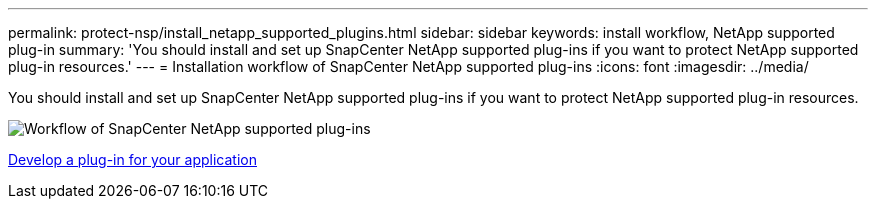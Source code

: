 ---
permalink: protect-nsp/install_netapp_supported_plugins.html
sidebar: sidebar
keywords: install workflow, NetApp supported plug-in
summary: 'You should install and set up SnapCenter NetApp supported plug-ins if you want to protect NetApp supported plug-in resources.'
---
= Installation workflow of SnapCenter NetApp supported plug-ins
:icons: font
:imagesdir: ../media/

[.lead]
You should install and set up SnapCenter NetApp supported plug-ins if you want to protect NetApp supported plug-in resources.

image::../media/scc_install_configure_workflow.png[Workflow of SnapCenter NetApp supported plug-ins]

link:develop_a_plug_in_for_your_application.html[Develop a plug-in for your application]
